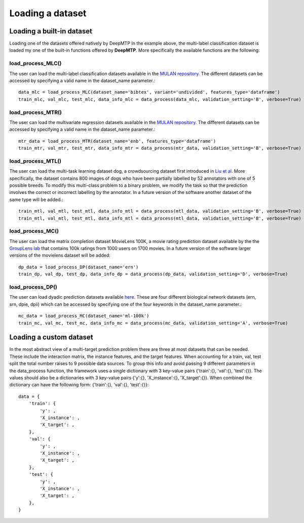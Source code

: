 Loading a dataset
#################

Loading a built-in dataset
**************************
Loading one of the datasets offered natively by DeepMTP
In the example above, the multi-label classification dataset is loaded my one of the built-in functions offered by **DeepMTP**. More specifically the available functions are the following:


**load_process_MLC()**
======================

The user can load the multi-label classification datasets available in the `MULAN repository <https://mulan.sourceforge.net/datasets-mlc.html>`_. The different datasets can be accessed by specifying a valid name in the dataset_name parameter.::

    data_mlc = load_process_MLC(dataset_name='bibtex', variant='undivided', features_type='dataframe')
    train_mlc, val_mlc, test_mlc, data_info_mlc = data_process(data_mlc, validation_setting='B', verbose=True)


**load_process_MTR()**
======================

The user can load the multivariate regression datasets available in the `MULAN repository <https://mulan.sourceforge.net/datasets-mtr.html>`_. The different datasets can be accessed by specifying a valid name in the dataset_name parameter.::

    mtr_data = load_process_MTR(dataset_name='enb', features_type='dataframe')
    train_mtr, val_mtr, test_mtr, data_info_mtr = data_process(mtr_data, validation_setting='B', verbose=True)


**load_process_MTL()**
======================

The user can load the multi-task learning dataset dog, a crowdsourcing dataset first introduced in `Liu et al <https://ieeexplore.ieee.org/document/8440116/>`_. More specifically, the dataset contains 800 images of dogs who have been partially labelled by 52 annotators with one of 5 possible breeds. To modify this multi-class problem to a binary problem, we modify the task so that the prediction involves the correct or incorrect labelling by the annotator. In a future version of the software another dataset of the same type will be added.::

    train_mtl, val_mtl, test_mtl, data_info_mtl = data_process(mtl_data, validation_setting='B', verbose=True)
    train_mtl, val_mtl, test_mtl, data_info_mtl = data_process(mtl_data, validation_setting='B', verbose=True)


**load_process_MC()**
=====================

The user can load the matrix completion dataset MovieLens 100K, a movie rating prediction dataset available by the the `GroupLens lab <https://grouplens.org/datasets/movielens/>`_ that contains 100k ratings from 1000 users on 1700 movies. In a future version of the software larger versions of the movielens dataset will be added::
    
    dp_data = load_process_DP(dataset_name='ern')
    train_dp, val_dp, test_dp, data_info_dp = data_process(dp_data, validation_setting='D', verbose=True)


**load_process_DP()**
=====================

The user can load dyadic prediction datasets available `here <https://people.montefiore.uliege.be/schrynemackers/datasets>`_. These are four different biological network datasets (ern, srn, dpie, dpii) which can be accessed by specifying one of the four keywords in the dataset_name parameter.::

    mc_data = load_process_MC(dataset_name='ml-100k')
    train_mc, val_mc, test_mc, data_info_mc = data_process(mc_data, validation_setting='A', verbose=True)


Loading a custom dataset
************************
In the most abstract view of a multi-target prediction problem there are three at most datasets that can be needed. These include the interaction matrix, the instance features, and the target features. When accounting for a train, val, test split the total number raises to 9 possible data sources. To group this info and avoid passing 9 different parameters in the data_process function, the framework uses a single dictionary with 3 key-value pairs {'train':{}, 'val':{}, 'test':{}}. The values should also be a dictionaries with 3 key-value pairs {'y':{}, 'X_instance':{}, 'X_target':{}}. When combined the dictionary can have the following form: {'train':{}, 'val':{}, 'test':{}}::

    data = {
        'train': {
            'y': ,
            'X_instance': ,
            'X_target': ,
        },
        'val': {
            'y': ,
            'X_instance': ,
            'X_target': ,
        },
        'test': {
            'y': ,
            'X_instance': ,
            'X_target': ,
        },
    }
